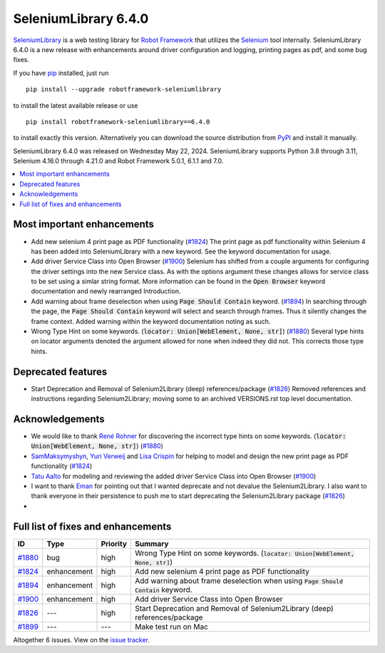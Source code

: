 =====================
SeleniumLibrary 6.4.0
=====================


.. default-role:: code


SeleniumLibrary_ is a web testing library for `Robot Framework`_ that utilizes
the Selenium_ tool internally. SeleniumLibrary 6.4.0 is a new release with
enhancements around driver configuration and logging, printing pages as pdf,
and some bug fixes.

If you have pip_ installed, just run

::

   pip install --upgrade robotframework-seleniumlibrary

to install the latest available release or use

::

   pip install robotframework-seleniumlibrary==6.4.0

to install exactly this version. Alternatively you can download the source
distribution from PyPI_ and install it manually.

SeleniumLibrary 6.4.0 was released on Wednesday May 22, 2024. SeleniumLibrary supports
Python 3.8 through 3.11, Selenium 4.16.0 through 4.21.0 and
Robot Framework 5.0.1, 6.1.1 and 7.0.

.. _Robot Framework: http://robotframework.org
.. _SeleniumLibrary: https://github.com/robotframework/SeleniumLibrary
.. _Selenium: http://seleniumhq.org
.. _pip: http://pip-installer.org
.. _PyPI: https://pypi.python.org/pypi/robotframework-seleniumlibrary
.. _issue tracker: https://github.com/robotframework/SeleniumLibrary/issues?q=milestone%3Av6.4.0


.. contents::
   :depth: 2
   :local:

Most important enhancements
===========================

- Add new selenium 4 print page as PDF functionality (`#1824`_)
  The print page as pdf functionality within Selenium 4 has been added into SeleniumLibrary
  with a new keyword. See the keyword documentation for usage.
- Add driver Service Class into Open Browser (`#1900`_)
  Selenium has shifted from a couple arguments for configuring the driver settings into the new
  Service class. As with the options argument these changes allows for service class to be set
  using a simlar string format. More information can be found in the `Open Browser` keyword
  documentation and newly rearranged Introduction.
- Add warning about frame deselection when using `Page Should Contain` keyword. (`#1894`_)
  In searching through the page, the `Page Should Contain` keyword will select and search
  through frames. Thus it silently changes the frame context. Added warning within the keyword
  documentation noting as such.
- Wrong Type Hint on some keywords. (`locator: Union[WebElement, None, str]`) (`#1880`_)
  Several type hints on locator arguments denoted the argument allowed for none when indeed
  they did not. This corrects those type hints.

Deprecated features
===================

- Start Deprecation and Removal of Selenium2Library (deep) references/package (`#1826`_)
  Removed references and instructions regarding Selenium2Library; moving some to an archived
  VERSIONS.rst top level documentation.

Acknowledgements
================

- We would like to thank `René Rohner <https://github.com/Snooz82>`_ for discovering the
  incorrect type hints on some keywords. (`locator: Union[WebElement, None, str]`) (`#1880`_)
- `SamMaksymyshyn <https://github.com/SamMaksymyshyn>`_,  `Yuri Verweij <https://github.com/yuriverweij>`_
  and `Lisa Crispin <https://lisacrispin.com/>`_ for helping to model and design the new
  print page as PDF functionality (`#1824`_)
- `Tatu Aalto <https://github.com/aaltat>`_ for modeling and reviewing the added driver Service Class into Open Browser (`#1900`_)
- I want to thank `Eman <https://github.com/humbienri>`_ for pointing out that I wanted
  deprecate and not devalue the Selenium2Library. I also want to thank everyone in their persistence
  to push me to start deprecating the Selenium2Library package (`#1826`_)
- .. and Tatu for fixing the internal test run on Mac (`#1899`_)

Full list of fixes and enhancements
===================================

.. list-table::
    :header-rows: 1

    * - ID
      - Type
      - Priority
      - Summary
    * - `#1880`_
      - bug
      - high
      - Wrong Type Hint on some keywords. (`locator: Union[WebElement, None, str]`)
    * - `#1824`_
      - enhancement
      - high
      - Add new selenium 4 print page as PDF functionality
    * - `#1894`_
      - enhancement
      - high
      - Add warning about frame deselection when using `Page Should Contain` keyword.
    * - `#1900`_
      - enhancement
      - high
      - Add driver Service Class into Open Browser
    * - `#1826`_
      - ---
      - high
      - Start Deprecation and Removal of Selenium2Library (deep) references/package
    * - `#1899`_
      - ---
      - ---
      - Make test run on Mac

Altogether 6 issues. View on the `issue tracker <https://github.com/robotframework/SeleniumLibrary/issues?q=milestone%3Av6.4.0>`__.

.. _#1880: https://github.com/robotframework/SeleniumLibrary/issues/1880
.. _#1824: https://github.com/robotframework/SeleniumLibrary/issues/1824
.. _#1894: https://github.com/robotframework/SeleniumLibrary/issues/1894
.. _#1900: https://github.com/robotframework/SeleniumLibrary/issues/1900
.. _#1826: https://github.com/robotframework/SeleniumLibrary/issues/1826
.. _#1899: https://github.com/robotframework/SeleniumLibrary/issues/1899
